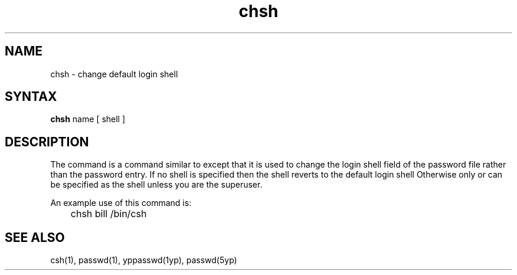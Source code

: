 .TH chsh 1
.SH NAME
chsh \- change default login shell
.SH SYNTAX
.B chsh
name
[
shell
]
.SH DESCRIPTION
The
.PN chsh
command is a command similar to
.PN passwd(1),
except that it is used to change the login shell field of the password
file rather than the password entry.
If no shell is specified
then the shell reverts to the default login shell
.PN /bin/sh.
Otherwise only
.PN /bin/csh,
.PN /bin/oldcsh,
or
.PN /usr/new/csh
can be specified as the shell unless you are the superuser.
.PP
An example use of this command is:
.PP
.EX
	chsh bill /bin/csh
.EE
.SH "SEE ALSO"
csh(1), passwd(1), yppasswd(1yp), passwd(5yp)
